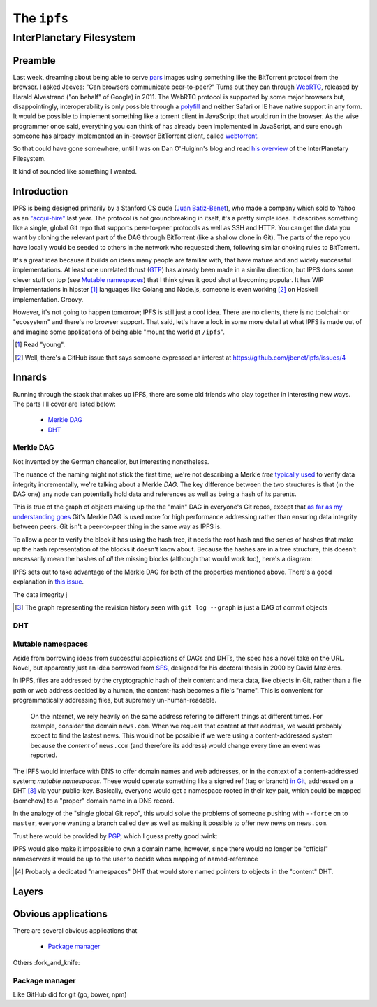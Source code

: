 The ``ipfs``
############

InterPlanetary Filesystem
=========================

Preamble
--------

Last week, dreaming about being able to serve pars_ images using something like
the BitTorrent protocol from the browser. I asked Jeeves: "Can browsers
communicate peer-to-peer?" Turns out they can through WebRTC_, released by
Harald Alvestrand ("on behalf" of Google) in 2011. The WebRTC protocol is
supported by some major browsers but, disappointingly, interoperability is
only possible through a polyfill_ and neither Safari or IE have native support
in any form. It would be possible to implement something like a torrent client
in JavaScript that would run in the browser. As the wise programmer once said,
everything you can think of has already been implemented in JavaScript, and
sure enough someone has already implemented an in-browser BitTorrent client,
called webtorrent_.

So that could have gone somewhere, until I was on Dan O'Huiginn's blog and read
`his overview`_ of the InterPlanetary Filesystem.

It kind of sounded like something I wanted.

.. _pars: http://originalenclosure.net/pars
.. _WebRTC: http://www.webrtc.org/
.. _polyfill: http://www.webrtc.org/interop
.. _webtorrent: https://github.com/feross/webtorrent
.. _`his overview`: http://ohuiginn.net/wp/?p=2032

Introduction
------------

IPFS is being designed primarily by a Stanford CS dude (`Juan Batiz-Benet`_),
who made a company which sold to Yahoo as an `"acqui-hire"`_ last year. The
protocol is not groundbreaking in itself, it's a pretty simple idea. It
describes something like a single, global Git repo that supports peer-to-peer
protocols as well as SSH and HTTP. You can get the data you want by cloning the
relevant part of the DAG through BitTorrent (like a shallow clone in Git). The
parts of the repo you have locally would be seeded to others in the network who
requested them, following similar choking rules to BitTorrent.

It's a great idea because it builds on ideas many people are familiar with,
that have mature and and widely successful implementations. At least one
unrelated thrust (GTP_) has already been made in a similar direction, but IPFS
does some clever stuff on top (see `Mutable namespaces`_) that I think gives it
good shot at becoming popular. It has WIP implementations in hipster [#]_
languages like Golang and Node.js, someone is even working [#]_ on Haskell
implementation. Groovy.

However, it's not going to happen tomorrow; IPFS is still just a cool idea.
There are no clients, there is no toolchain or "ecosystem" and there's no
browser support. That said, let's have a look in some more detail at what IPFS
is made out of and imagine some applications of being able "mount the world at
``/ipfs``".


.. _`Juan Batiz-Benet`: http://juan.benet.ai/
.. _`"acqui-hire"`: http://en.wikipedia.org/wiki/Acqui-hiring
.. _GTP: https://code.google.com/p/gittorrent/
.. [#] Read "young".
.. [#] Well, there's a GitHub issue that says someone expressed an interest at
       https://github.com/jbenet/ipfs/issues/4

Innards
-------

Running through the stack that makes up IPFS, there are some old friends who
play together in interesting new ways. The parts I'll cover are listed below:

    - `Merkle DAG`_
    - `DHT`_


Merkle DAG
~~~~~~~~~~

.. image:: /assets/images/merkel.jpg
           :class: full

Not invented by the German chancellor, but interesting nonetheless.

The nuance of the naming might not stick the first time; we're not describing a
Merkle *tree* `typically used`_ to verify data integrity incrementally, we're
talking about a Merkle *DAG*. The key difference between the two structures is
that (in the DAG one) any node can potentially hold data and references as well
as being a hash of its parents.

This is true of the graph of objects making up the the "main" DAG in everyone's
Git repos, except that `as far as my understanding goes`_ Git's Merkle DAG is
used more for high performance addressing rather than ensuring data integrity
between peers. Git isn't a peer-to-peer thing in the same way as IPFS is.

To allow a peer to verify the block it has using the hash tree, it needs the
root hash and the series of hashes that make up the hash representation of the
blocks it doesn't know about. Because the hashes are in a tree structure, this
doesn't necessarily mean the hashes of *all* the missing blocks (although that
would work too), here's a diagram:

IPFS sets out to take advantage of the Merkle DAG for both of the properties
mentioned above. There's a good explanation in `this issue`_.

The data integrity j

.. dot-graph:: /assets/images/merkle.svg

    digraph merkle {

        // uncles
        06 [color=red];
        12 [color=red];
        01 [color=red];

        // sibling
        24 [color=blue];

        // block
        23 [color=green];

        15 -> 07 -> 03 -> 01 -> 00 [dir=back];
        16 -> 07 [dir=back];
        17 -> 08 -> 03 [dir=back];
        18 -> 08 [dir=back];
        19 -> 09 -> 04 -> 01 [dir=back];
        20 -> 09 [dir=back];
        21 -> 10 -> 04 [dir=back];
        22 -> 10 [dir=back];
        23 -> 11 -> 05 -> 02 -> 00 [dir=back];
        24 -> 11 [dir=back];
        25 -> 12 -> 05 [dir=back];
        26 -> 12 [dir=back];
        27 -> 13 -> 06 -> 02 [dir=back];
        28 -> 13 [dir=back];
        29 -> 14 -> 06 [dir=back];
        30 -> 14 [dir=back];
    }




.. [#] The graph representing the revision history seen with 
       ``git log --graph`` is just a DAG of commit objects
.. _`typically used`: http://www.bittorrent.org/beps/bep_0030.html
.. _`as far as my understanding goes`: http://giphy.com/gifs/cartoon-network-flying-superman-Uw0Xv5ZKasc0g/fullscreen
.. _`this issue`: at https://github.com/jbenet/random-ideas/issues/20

DHT
~~~

Mutable namespaces
~~~~~~~~~~~~~~~~~~

Aside from borrowing ideas from successful applications of DAGs and DHTs, the
spec has a novel take on the URL. Novel, but apparently just an idea borrowed
from SFS_, designed for his doctoral thesis in 2000 by David Mazières.

In IPFS, files are addressed by the cryptographic hash of their content and
meta data, like objects in Git, rather than a file path or web address
decided by a human, the content-hash becomes a file's "name". This is
convenient for programmatically addressing files, but supremely
un-human-readable.

    On the internet, we rely heavily on the same address refering to different
    things at different times. For example, consider the domain ``news.com``.
    When we request that content at that address, we would probably expect to
    find the lastest news. This would not be possible if we were using a
    content-addressed system because the *content* of ``news.com`` (and
    therefore its address) would change every time an event was reported.

The IPFS would interface with DNS to offer domain names and web addresses, or
in the context of a content-addressed system; *mutable namespaces*. These would
operate something like a signed ref (tag or branch) `in Git`_, addressed on a
DHT [#]_ via your public-key. Basically, everyone would get a namespace rooted
in their key pair, which could be mapped (somehow) to a "proper" domain name in
a DNS record.

In the analogy of the "single global Git repo", this would solve the problems
of someone pushing with ``--force`` on to ``master``, everyone wanting a branch
called ``dev`` as well as making it possible to offer new news on ``news.com``.

Trust here would be provided by PGP_, which I guess pretty good :wink:

IPFS would also make it impossible to own a domain name, however, since there
would no longer be "official" nameservers it would be up to the user to decide
whos mapping of named-reference

.. [#] Probably a dedicated "namespaces" DHT that would store named pointers to
       objects in the "content" DHT.
.. _SFS: http://en.wikipedia.org/wiki/Self-certifying_File_System
.. _`in Git`: https://ariejan.net/2014/06/04/gpg-sign-your-git-commits/
.. _PGP: http://www.pgp.net/pgpnet/pgp-faq/pgp-faq-security-questions.html#security-how






Layers
------

Obvious applications
--------------------

There are several obvious applications that

    - `Package manager`_

Others :fork_and_knife:

Package manager
~~~~~~~~~~~~~~~

Like GitHub did for git (go, bower, npm)


